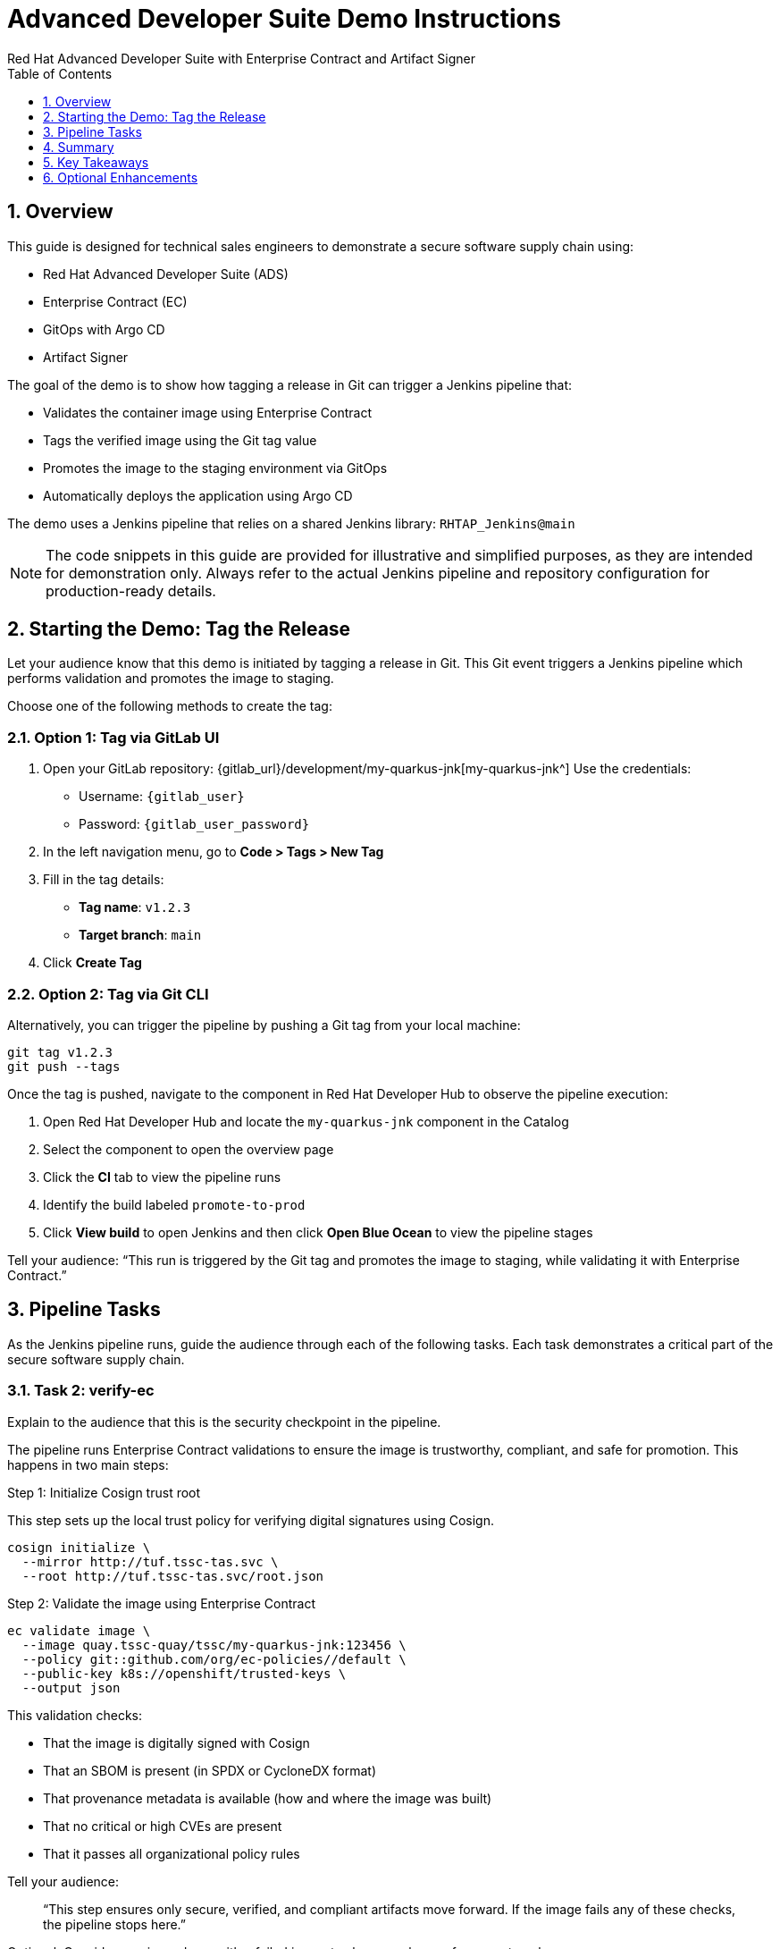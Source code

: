= Advanced Developer Suite Demo Instructions
Red Hat Advanced Developer Suite with Enterprise Contract and Artifact Signer
:sectnums:
:source-highlighter: rouge
:toc: macro
:toclevels: 1

toc::[]

== Overview

This guide is designed for technical sales engineers to demonstrate a secure software supply chain using:

- Red Hat Advanced Developer Suite (ADS)
- Enterprise Contract (EC)
- GitOps with Argo CD
- Artifact Signer

The goal of the demo is to show how tagging a release in Git can trigger a Jenkins pipeline that:

- Validates the container image using Enterprise Contract
- Tags the verified image using the Git tag value
- Promotes the image to the staging environment via GitOps
- Automatically deploys the application using Argo CD

The demo uses a Jenkins pipeline that relies on a shared Jenkins library:
`RHTAP_Jenkins@main`

[NOTE]
====
The code snippets in this guide are provided for illustrative and simplified purposes, as they are intended for demonstration only. Always refer to the actual Jenkins pipeline and repository configuration for production-ready details.
====


== Starting the Demo: Tag the Release

Let your audience know that this demo is initiated by tagging a release in Git. This Git event triggers a Jenkins pipeline which performs validation and promotes the image to staging.

Choose one of the following methods to create the tag:

=== Option 1: Tag via GitLab UI

. Open your GitLab repository: {gitlab_url}/development/my-quarkus-jnk[my-quarkus-jnk^]  
  Use the credentials:
  - Username: `{gitlab_user}`
  - Password: `{gitlab_user_password}`

. In the left navigation menu, go to *Code > Tags > New Tag*

. Fill in the tag details:
  - **Tag name**: `v1.2.3`
  - **Target branch**: `main`

. Click *Create Tag*

=== Option 2: Tag via Git CLI

Alternatively, you can trigger the pipeline by pushing a Git tag from your local machine:

[source,bash]
----
git tag v1.2.3
git push --tags
----

Once the tag is pushed, navigate to the component in Red Hat Developer Hub to observe the pipeline execution:

. Open Red Hat Developer Hub and locate the `my-quarkus-jnk` component in the Catalog
. Select the component to open the overview page
. Click the *CI* tab to view the pipeline runs
. Identify the build labeled `promote-to-prod`
. Click *View build* to open Jenkins and then click *Open Blue Ocean* to view the pipeline stages

Tell your audience:  
“This run is triggered by the Git tag and promotes the image to staging, while validating it with Enterprise Contract.”


== Pipeline Tasks

As the Jenkins pipeline runs, guide the audience through each of the following tasks. Each task demonstrates a critical part of the secure software supply chain.

=== Task 2: verify-ec

Explain to the audience that this is the security checkpoint in the pipeline.

The pipeline runs Enterprise Contract validations to ensure the image is trustworthy, compliant, and safe for promotion. This happens in two main steps:

.Step 1: Initialize Cosign trust root
This step sets up the local trust policy for verifying digital signatures using Cosign.

[source,bash]
----
cosign initialize \
  --mirror http://tuf.tssc-tas.svc \
  --root http://tuf.tssc-tas.svc/root.json
----

.Step 2: Validate the image using Enterprise Contract

[source,bash]
----
ec validate image \
  --image quay.tssc-quay/tssc/my-quarkus-jnk:123456 \
  --policy git::github.com/org/ec-policies//default \
  --public-key k8s://openshift/trusted-keys \
  --output json
----

This validation checks:

- That the image is digitally signed with Cosign
- That an SBOM is present (in SPDX or CycloneDX format)
- That provenance metadata is available (how and where the image was built)
- That no critical or high CVEs are present
- That it passes all organizational policy rules

Tell your audience:

> “This step ensures only secure, verified, and compliant artifacts move forward. If the image fails any of these checks, the pipeline stops here.”

Optional: Consider running a demo with a failed image to showcase how enforcement works.


=== Task 2: verify-ec

Let your audience know this is where supply chain security checks occur.

The goal here is to validate the image to ensure it’s safe, verified, and meets your organization’s security policies.

.Step 1: Initialize trust with Cosign

This step sets up the trust system Cosign uses to verify digital signatures.

[source,bash]
----
cosign initialize \
  --mirror http://tuf.tssc-tas.svc \
  --root http://tuf.tssc-tas.svc/root.json
----

Explain:
- `cosign` is a tool that verifies if a container image was signed by a trusted source.
- `tuf.tssc-tas.svc` is the internal trust server that holds our root of trust data.

.Step 2: Validate the image with Enterprise Contract

[source,bash]
----
ec validate image \
  --image quay.tssc-quay/tssc/my-quarkus-jnk:123456 \
  --policy git::github.com/org/ec-policies//default \
  --public-key k8s://openshift/trusted-keys \
  --output json
----

This command checks the image against a set of security and compliance rules.

Explain:
- `ec validate` means "Enterprise Contract is now checking your image"
- `--image` is the container image you want to validate
- `--policy` is the set of rules it must follow (stored in Git)
- `--public-key` is used to confirm the image was signed by someone trusted
- `--output json` gives a clear pass/fail report in JSON format

.Validation checks performed:

- *Digital signature (Cosign)*  
  → Confirms the image wasn’t tampered with and came from a trusted build system.

- *SBOM (Software Bill of Materials)*  
  → A list of everything that went into the image — like an ingredients label for software.

- *Provenance metadata*  
  → Details of how and where the image was built (e.g., which pipeline, commit, environment).

- *CVE scanning*  
  → Checks for known security vulnerabilities (Critical or High ones cause failure).

- *Organizational policy compliance*  
  → Enforces any rules set by your security or platform team.

Tell your audience:

> “If any of these checks fail, the pipeline stops — which means no risky code makes it to the next stage.”

Optional: Simulate a failed validation by pushing an unsigned image or one missing SBOM to show enforcement in action.

=== Task 3: update-image-tag-for-stage

Let the audience know that once the image passes validation, this step applies a release version tag.

[source,bash]
----
skopeo copy \
  docker://quay.tssc-quay/tssc/my-quarkus-jnk:123456 \
  docker://quay.tssc-quay/tssc/my-quarkus-jnk:v1.2.3
----

Explain:
- Applies a human-readable version tag to the validated image.
- Ensures only verified images are tagged for release.
- This tagged image is used for deployment to the `stage` environment.


=== Task 4: deploy-to-stage

Let the audience know that this step updates the GitOps repository with the new image tag.

The pipeline modifies:

`overlays/stage/deployment-patch.yaml`

[source,yaml]
----
apiVersion: apps/v1
kind: Deployment
metadata:
  name: my-quarkus-jnk
spec:
  template:
    spec:
      containers:
        - name: my-quarkus-jnk
          image: quay.tssc-quay/tssc/my-quarkus-jnk:v1.2.3
----

This patch is referenced by `kustomization.yaml`:

[source,yaml]
----
apiVersion: kustomize.config.k8s.io/v1beta1
kind: Kustomization
resources:
  - ../../base
patchesStrategicMerge:
  - deployment-patch.yaml
----

Mention:
- Jenkins commits and pushes this change to the GitOps repository.
- Argo CD detects the update and syncs the deployment to the `stage` environment automatically.

== Summary

To quickly summarize:

[cols="1,1",options="header"]
|===
| Step | Description

| Tag Push
| Triggers the staging pipeline and updates `overlays/stage/`

| gather-images
| Resolves the Git tag to a commit, generates `images.json` for validation

| verify-ec
| Validates the image signature, SBOM, provenance, CVEs, and policy compliance

| update-image-tag-for-stage
| Tags the verified image with the release version (e.g., `v1.2.3`)

| deploy-to-stage
| Updates the `overlays/stage` directory to trigger deployment via Argo CD
|===

== Key Takeaways

- Tagging a Git release initiates a secure image promotion process.
- Enterprise Contract enforces compliance, provenance, and security checks.
- Jenkins shared library `RHTAP_Jenkins@main` standardizes CI/CD workflows.
- GitOps overlays provide clear, auditable environment separation.
- Argo CD ensures continuous deployment aligned with Git state.

== Optional Enhancements

Use these to explore additional details during the demo:

- Simulate a failed Enterprise Contract validation by using an unsigned image
- Show the image in Quay with both tags: `:abc123` (commit) and `:v1.2.3` (release)
- Open the Argo CD UI and demonstrate syncing the `stage` environment
- Display the Enterprise Contract policy bundle used for validation
- Explain that production promotion uses a similar process, triggered by a GitLab release and applied to the `prod` overlay
